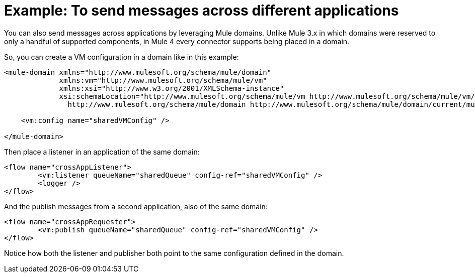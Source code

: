= Example: To send messages across different applications
:keywords: VM, queues, connector, publish, listen, response, domain, across applications
:toc:
:toc-title:

toc::[]

You can also send messages across applications by leveraging Mule domains. Unlike Mule 3.x in which domains were reserved to only a handful of supported components, in Mule 4 every connector supports being placed in a domain.

So, you can create a VM configuration in a domain like in this example:

[source, xml, linenums]
----
<mule-domain xmlns="http://www.mulesoft.org/schema/mule/domain"
             xmlns:vm="http://www.mulesoft.org/schema/mule/vm"
             xmlns:xsi="http://www.w3.org/2001/XMLSchema-instance"
             xsi:schemaLocation="http://www.mulesoft.org/schema/mule/vm http://www.mulesoft.org/schema/mule/vm/current/mule-vm.xsd
               http://www.mulesoft.org/schema/mule/domain http://www.mulesoft.org/schema/mule/domain/current/mule-domain.xsd">

    <vm:config name="sharedVMConfig" />

</mule-domain>
----

Then place a listener in an application of the same domain:

[source, xml, linenums]
----
<flow name="crossAppListener">
	<vm:listener queueName="sharedQueue" config-ref="sharedVMConfig" />
	<logger />
</flow>
----

And the publish messages from a second application, also of the same domain:

[source, xml, linenums]
----
<flow name="crossAppRequester">
	<vm:publish queueName="sharedQueue" config-ref="sharedVMConfig" />
</flow>
----

Notice how both the listener and publisher both point to the same configuration defined in the domain.
